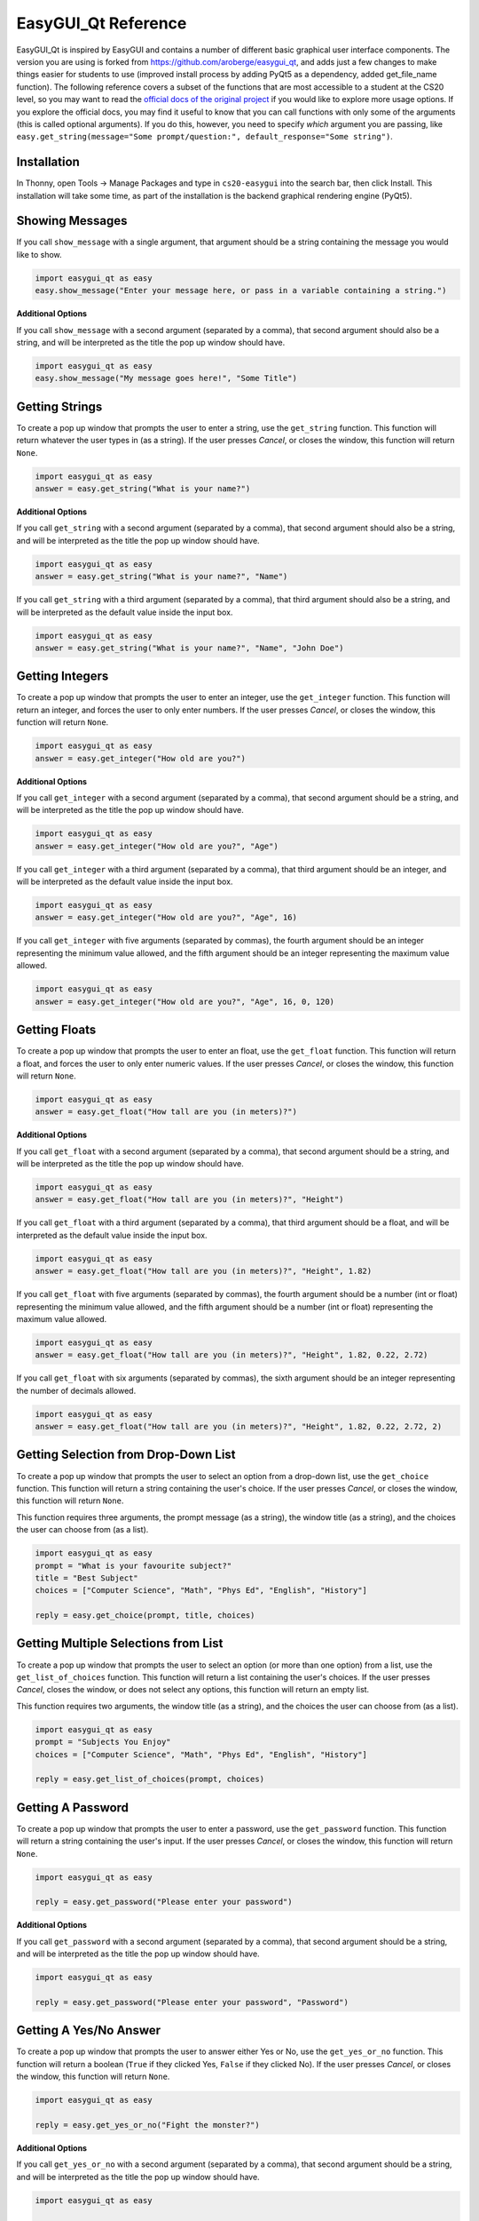 .. qnum::
   :prefix: easygui-reference
   :start: 1


.. _easygui_reference:

EasyGUI_Qt Reference
====================

EasyGUI_Qt is inspired by EasyGUI and contains a number of different basic graphical user interface components. The version you are using is forked from `https://github.com/aroberge/easygui_qt <https://github.com/aroberge/easygui_qt>`_, and adds just a few changes to make things easier for students to use (improved install process by adding PyQt5 as a dependency, added get_file_name function). The following reference covers a subset of the functions that are most accessible to a student at the CS20 level, so you may want to read the `official docs of the original project <http://easygui-qt.readthedocs.io/en/latest/api.html>`_ if you would like to explore more usage options. If you explore the official docs, you may find it useful to know that you can call functions with only some of the arguments (this is called optional arguments). If you do this, however, you need to specify *which* argument you are passing, like ``easy.get_string(message="Some prompt/question:", default_response="Some string")``.


Installation
-------------

In Thonny, open Tools -> Manage Packages and type in ``cs20-easygui`` into the search bar, then click Install. This installation will take some time, as part of the installation is the backend graphical rendering engine (PyQt5).


Showing Messages
-----------------

If you call ``show_message`` with a single argument, that argument should be a string containing the message you would like to show.

.. sourcecode:: python
    
    import easygui_qt as easy
    easy.show_message("Enter your message here, or pass in a variable containing a string.")

.. image:: images/showing-messages1.png

**Additional Options**

If you call ``show_message`` with a second argument (separated by a comma), that second argument should also be a string, and will be interpreted as the title the pop up window should have.

.. sourcecode:: python
    
    import easygui_qt as easy
    easy.show_message("My message goes here!", "Some Title")

.. image:: images/showing-messages2.png

Getting Strings
----------------

To create a pop up window that prompts the user to enter a string, use the ``get_string`` function. This function will return whatever the user types in (as a string). If the user presses *Cancel*, or closes the window, this function will return ``None``.

.. sourcecode:: python
    
    import easygui_qt as easy
    answer = easy.get_string("What is your name?")

.. image:: images/getting-strings1.png

**Additional Options**

If you call ``get_string`` with a second argument (separated by a comma), that second argument should also be a string, and will be interpreted as the title the pop up window should have.

.. sourcecode:: python
    
    import easygui_qt as easy
    answer = easy.get_string("What is your name?", "Name")

.. image:: images/getting-strings2.png

If you call ``get_string`` with a third argument (separated by a comma), that third argument should also be a string, and will be interpreted as the default value inside the input box.

.. sourcecode:: python
    
    import easygui_qt as easy
    answer = easy.get_string("What is your name?", "Name", "John Doe")

.. image:: images/getting-strings3.png


Getting Integers
----------------

To create a pop up window that prompts the user to enter an integer, use the ``get_integer`` function. This function will return an integer, and forces the user to only enter numbers. If the user presses *Cancel*, or closes the window, this function will return ``None``.

.. sourcecode:: python
    
    import easygui_qt as easy
    answer = easy.get_integer("How old are you?")

.. image:: images/getting-integers1.png


**Additional Options**

If you call ``get_integer`` with a second argument (separated by a comma), that second argument should be a string, and will be interpreted as the title the pop up window should have.

.. sourcecode:: python
    
    import easygui_qt as easy
    answer = easy.get_integer("How old are you?", "Age")

.. image:: images/getting-integers2.png

If you call ``get_integer`` with a third argument (separated by a comma), that third argument should be an integer, and will be interpreted as the default value inside the input box.

.. sourcecode:: python
    
    import easygui_qt as easy
    answer = easy.get_integer("How old are you?", "Age", 16)

.. image:: images/getting-integers3.png

If you call ``get_integer`` with five arguments (separated by commas), the fourth argument should be an integer representing the minimum value allowed, and the fifth argument should be an integer representing the maximum value allowed.

.. sourcecode:: python
    
    import easygui_qt as easy
    answer = easy.get_integer("How old are you?", "Age", 16, 0, 120)

.. image:: images/getting-integers4.png


Getting Floats
----------------

To create a pop up window that prompts the user to enter an float, use the ``get_float`` function. This function will return a float, and forces the user to only enter numeric values. If the user presses *Cancel*, or closes the window, this function will return ``None``.

.. sourcecode:: python
    
    import easygui_qt as easy
    answer = easy.get_float("How tall are you (in meters)?")

.. image:: images/getting-floats1.png


**Additional Options**

If you call ``get_float`` with a second argument (separated by a comma), that second argument should be a string, and will be interpreted as the title the pop up window should have.

.. sourcecode:: python
    
    import easygui_qt as easy
    answer = easy.get_float("How tall are you (in meters)?", "Height")

.. image:: images/getting-floats2.png

If you call ``get_float`` with a third argument (separated by a comma), that third argument should be a float, and will be interpreted as the default value inside the input box.

.. sourcecode:: python
    
    import easygui_qt as easy
    answer = easy.get_float("How tall are you (in meters)?", "Height", 1.82)

.. image:: images/getting-floats3.png

If you call ``get_float`` with five arguments (separated by commas), the fourth argument should be a number (int or float) representing the minimum value allowed, and the fifth argument should be a number (int or float) representing the maximum value allowed.

.. sourcecode:: python
    
    import easygui_qt as easy
    answer = easy.get_float("How tall are you (in meters)?", "Height", 1.82, 0.22, 2.72)

.. image:: images/getting-floats4.png

If you call ``get_float`` with six arguments (separated by commas), the sixth argument should be an integer representing the number of decimals allowed.

.. sourcecode:: python
    
    import easygui_qt as easy
    answer = easy.get_float("How tall are you (in meters)?", "Height", 1.82, 0.22, 2.72, 2)

.. image:: images/getting-floats5.png

Getting Selection from Drop-Down List
--------------------------------------

To create a pop up window that prompts the user to select an option from a drop-down list, use the ``get_choice`` function. This function will return a string containing the user's choice. If the user presses *Cancel*, or closes the window, this function will return ``None``.

This function requires three arguments, the prompt message (as a string), the window title (as a string), and the choices the user can choose from (as a list).

.. sourcecode:: python
    
    import easygui_qt as easy
    prompt = "What is your favourite subject?"
    title = "Best Subject"
    choices = ["Computer Science", "Math", "Phys Ed", "English", "History"]

    reply = easy.get_choice(prompt, title, choices)

.. image:: images/getting-choice.png

Getting Multiple Selections from List
--------------------------------------

To create a pop up window that prompts the user to select an option (or more than one option) from a list, use the ``get_list_of_choices`` function. This function will return a list containing the user's choices. If the user presses *Cancel*, closes the window, or does not select any options, this function will return an empty list.

This function requires two arguments, the window title (as a string), and the choices the user can choose from (as a list).

.. sourcecode:: python
    
    import easygui_qt as easy
    prompt = "Subjects You Enjoy"
    choices = ["Computer Science", "Math", "Phys Ed", "English", "History"]

    reply = easy.get_list_of_choices(prompt, choices)

.. image:: images/getting-multiple-selections.png

Getting A Password
-------------------

To create a pop up window that prompts the user to enter a password, use the ``get_password`` function. This function will return a string containing the user's input. If the user presses *Cancel*, or closes the window, this function will return ``None``.

.. sourcecode:: python
    
    import easygui_qt as easy

    reply = easy.get_password("Please enter your password")

.. image:: images/getting-password1.png

**Additional Options**

If you call ``get_password`` with a second argument (separated by a comma), that second argument should be a string, and will be interpreted as the title the pop up window should have.

.. sourcecode:: python
    
    import easygui_qt as easy

    reply = easy.get_password("Please enter your password", "Password")

.. image:: images/getting-password2.png


Getting A Yes/No Answer
------------------------

To create a pop up window that prompts the user to answer either Yes or No, use the ``get_yes_or_no`` function. This function will return a boolean (``True`` if they clicked Yes, ``False`` if they clicked No). If the user presses *Cancel*, or closes the window, this function will return ``None``.

.. sourcecode:: python
    
    import easygui_qt as easy

    reply = easy.get_yes_or_no("Fight the monster?")

.. image:: images/getting-yes-no1.png


**Additional Options**

If you call ``get_yes_or_no`` with a second argument (separated by a comma), that second argument should be a string, and will be interpreted as the title the pop up window should have.

.. sourcecode:: python
    
    import easygui_qt as easy

    reply = easy.get_yes_or_no("Fight the monster?", "Fight")

.. image:: images/getting-yes-no2.png


Getting An RGB Color Value
---------------------------

To create a pop up window that prompts the user to select a color, use the ``get_color_rgb`` function. This function will return a list with the RGB values of the selected color. If the user presses *Cancel*, or closes the window, this function will return ``None``.

.. sourcecode:: python
    
    import easygui_qt as easy

    color = easy.get_color_rgb()

    r = color[0]    # access the amount in the red channel
    g = color[1]    # access the amount in the green channel
    b = color[2]    # access the amount in the blue channel

.. image:: images/getting-color.png


Get File Name Path
--------------------

To create a pop up window that prompts the user to select a file from their computer, use the ``get_file_name`` function. This function will return a string containing the full path to the file they selected. If the user presses *Cancel*, or closes the window, this function will return an empty string ``''``.

.. sourcecode:: python
    
    import easygui_qt as easy

    selected_image = easy.get_file_name()

.. image:: images/getting-file-name1.png


**Additional Options**

If you call ``get_file_name`` with a second argument (separated by a comma), that second argument should be a string, and will be interpreted as the title the pop up window should have.

.. sourcecode:: python
    
    import easygui_qt as easy

    selected_image = easy.get_file_name("Select Image")

.. image:: images/getting-file-name2.png


Display HTML Formatted Text
----------------------------

To create a pop up window that shows rendered HTML, use the ``show_html`` function.

This function requires two arguments, the window title (as a string), and the HTML to render (also a string).

.. sourcecode:: python
    
    import easygui_qt as easy

    some_html = """
    <h1>Example</h1>
    <p>This is just an example of <em>some</em> of the things you can 
    do when rendering HTML. There are many more things you could do:</p>

    <ul>
        <li>other HTML tags you learn</li>
        <li>including images</li>
        <li>much more!</li>
    </ul>"""

    easy.show_html("Demo", some_html)

.. image:: images/showing-html.png


Display HTML Formatted Text
----------------------------

To create a pop up window that shows the contents of a file as rendered HTML, use the ``show_file`` function.

This function requires three arguments, the path of the file (as a string), the window title (as a string), rendering engine to use (also a string).

.. sourcecode:: python

    import easygui_qt as easy

    file = "path/to/index.html"
    easy.show_file(file, "File Demo", "html")

.. image:: images/showing-file1.png


**Additional Options**

When calling the ``show_file`` function, you can choose between the following rendering engines:

- ``text``
- ``code``
- ``html``
- ``python``

.. sourcecode:: python
    
    import easygui_qt as easy

    file = "path/to/some_script.py"
    easy.show_file(file, "File Demo", "python")


.. image:: images/showing-file2.png